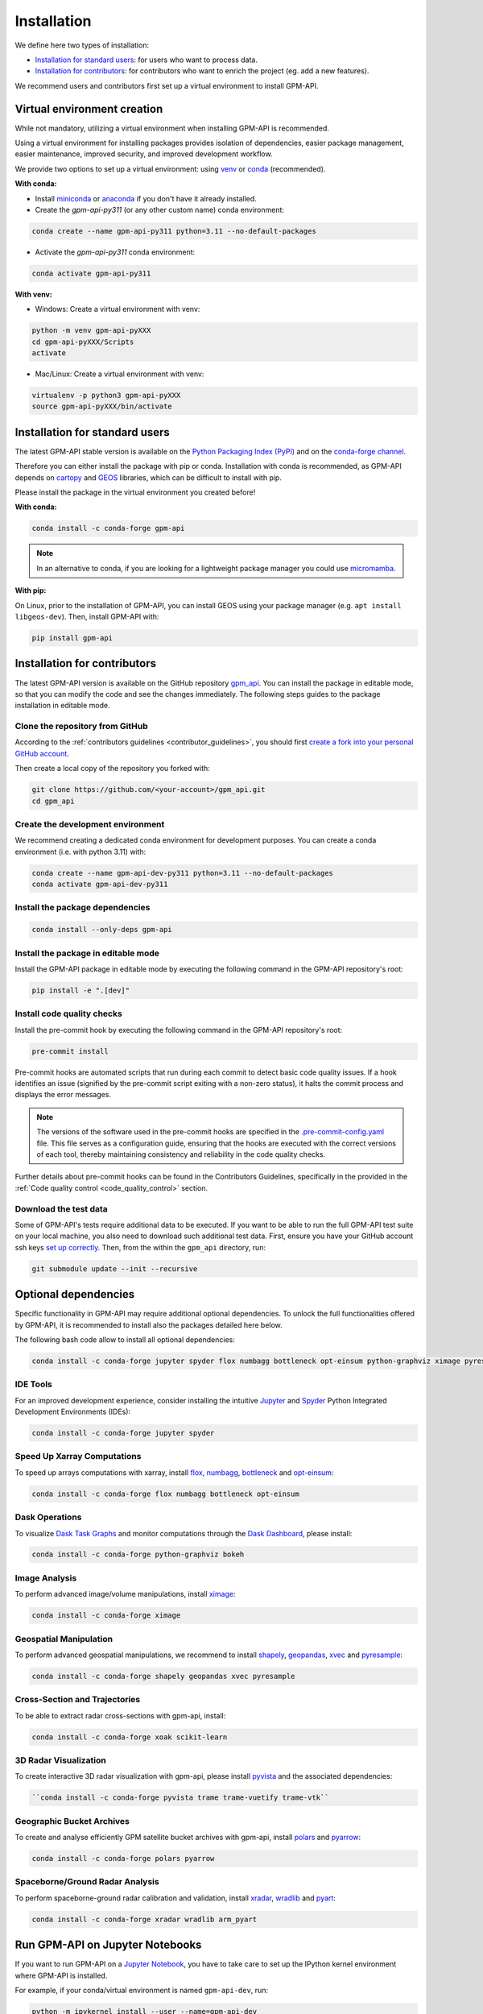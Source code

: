 =========================
Installation
=========================


We define here two types of installation:

- `Installation for standard users`_: for users who want to process data.

- `Installation for contributors`_: for contributors who want to enrich the project (eg. add a new features).

We recommend users and contributors first set up a virtual environment to install GPM-API.


.. _virtual_environment:

Virtual environment creation
===============================

While not mandatory, utilizing a virtual environment when installing GPM-API is recommended.

Using a virtual environment for installing packages provides isolation of dependencies,
easier package management, easier maintenance, improved security, and improved development workflow.

We provide two options to set up a virtual environment: using `venv <https://docs.python.org/3/library/venv.html>`__
or `conda <https://docs.conda.io/en/latest/>`__ (recommended).

**With conda:**

* Install `miniconda <https://docs.conda.io/en/latest/miniconda.html>`__
  or `anaconda <https://docs.anaconda.com/anaconda/install/>`__
  if you don't have it already installed.

* Create the *gpm-api-py311* (or any other custom name) conda environment:

.. code-block:: bash

	conda create --name gpm-api-py311 python=3.11 --no-default-packages

* Activate the *gpm-api-py311* conda environment:

.. code-block:: bash

	conda activate gpm-api-py311


**With venv:**

* Windows: Create a virtual environment with venv:

.. code-block:: bash

   python -m venv gpm-api-pyXXX
   cd gpm-api-pyXXX/Scripts
   activate


* Mac/Linux: Create a virtual environment with venv:

.. code-block:: bash

   virtualenv -p python3 gpm-api-pyXXX
   source gpm-api-pyXXX/bin/activate

.. _installation_standard:

Installation for standard users
==================================

The latest GPM-API stable version is available
on the `Python Packaging Index (PyPI) <https://pypi.org/project/gpm-api/>`__
and on the `conda-forge channel <https://anaconda.org/conda-forge/gpm-api>`__.

Therefore you can either install the package with pip or conda.
Installation with conda is recommended, as GPM-API depends on `cartopy <https://scitools.org.uk/cartopy/docs/latest/>`__
and `GEOS <https://libgeos.org/>`_ libraries, which can be difficult to install with pip.

Please install the package in the virtual environment you created before!

**With conda:**

.. code-block:: bash

   conda install -c conda-forge gpm-api

.. note::
   In an alternative to conda, if you are looking for a lightweight package manager you could use `micromamba <https://micromamba.readthedocs.io/en/latest/>`__.

**With pip:**

On Linux, prior to the installation of GPM-API, you can install GEOS using your package manager (e.g. ``apt install libgeos-dev``).
Then, install GPM-API with:

.. code-block:: bash

   pip install gpm-api

.. _installation_contributor:

Installation for contributors
================================

The latest GPM-API version is available on the GitHub repository `gpm_api <https://github.com/ghiggi/gpm_api>`_.
You can install the package in editable mode, so that you can modify the code and see the changes immediately.
The following steps guides to the package installation in editable mode.

Clone the repository from GitHub
......................................

According to the :ref:`contributors guidelines <contributor_guidelines>`,
you should first
`create a fork into your personal GitHub account <https://docs.github.com/en/pull-requests/collaborating-with-pull-requests/working-with-forks/fork-a-repo>`__.

Then create a local copy of the repository you forked with:

.. code-block:: bash

   git clone https://github.com/<your-account>/gpm_api.git
   cd gpm_api

Create the development environment
......................................

We recommend creating a dedicated conda environment for development purposes.
You can create a conda environment (i.e. with python 3.11) with:

.. code-block:: bash

	conda create --name gpm-api-dev-py311 python=3.11 --no-default-packages
	conda activate gpm-api-dev-py311

Install the package dependencies
............................................

.. code-block:: bash

	conda install --only-deps gpm-api


Install the package in editable mode
................................................

Install the GPM-API package in editable mode by executing the following command in the GPM-API repository's root:

.. code-block:: bash

	pip install -e ".[dev]"


Install code quality checks
..............................................

Install the pre-commit hook by executing the following command in the GPM-API repository's root:

.. code-block:: bash

   pre-commit install


Pre-commit hooks are automated scripts that run during each commit to detect basic code quality issues.
If a hook identifies an issue (signified by the pre-commit script exiting with a non-zero status), it halts the commit process and displays the error messages.

.. note::
	The versions of the software used in the pre-commit hooks are specified in the `.pre-commit-config.yaml <https://github.com/ghiggi/gpm_api/blob/main/.pre-commit-config.yaml>`__ file. This file serves as a configuration guide, ensuring that the hooks are executed with the correct versions of each tool, thereby maintaining consistency and reliability in the code quality checks.

Further details about pre-commit hooks can be found in the Contributors Guidelines, specifically in the provided in the :ref:`Code quality control <code_quality_control>` section.

Download the test data
......................

Some of GPM-API's tests require additional data to be executed.
If you want to be able to run the full GPM-API test suite on your local machine, you also need to download such additional test data.
First, ensure you have your GitHub account ssh keys `set up correctly <https://docs.github.com/articles/adding-a-new-ssh-key-to-your-github-account>`_.
Then, from the within the ``gpm_api`` directory, run:

.. code-block:: bash

   git submodule update --init --recursive


Optional dependencies
=======================

Specific functionality in GPM-API may require additional optional dependencies.
To unlock the full functionalities offered by GPM-API, it is recommended to install also the packages detailed here below.

The following bash code allow to install all optional dependencies:

.. code-block:: bash

   conda install -c conda-forge jupyter spyder flox numbagg bottleneck opt-einsum python-graphviz ximage pyresample shapely geopandas xvec xoak scikit-learn pyvista trame trame-vuetify trame-vtk polars pyarrow xradar wradlib pyart


IDE Tools
..............

For an improved development experience, consider installing the intuitive `Jupyter <https://jupyter.org/>`_ and
`Spyder <https://www.spyder-ide.org/>`_ Python Integrated Development Environments (IDEs):

.. code-block:: bash

   conda install -c conda-forge jupyter spyder

Speed Up Xarray Computations
..........................................

To speed up arrays computations with xarray, install
`flox <https://flox.readthedocs.io/en/latest/>`_,
`numbagg <https://github.com/numbagg/numbagg>`_,
`bottleneck <https://bottleneck.readthedocs.io/en/latest/intro.html>`_ and
`opt-einsum <https://optimized-einsum.readthedocs.io/en/stable/>`_:

.. code-block:: bash

   conda install -c conda-forge flox numbagg bottleneck opt-einsum

Dask Operations
......................

To visualize `Dask Task Graphs  <https://docs.dask.org/en/stable/10-minutes-to-dask.html>`_ and monitor
computations through the `Dask Dashboard <https://docs.dask.org/en/stable/dashboard.html>`_, please install:

.. code-block:: bash

   conda install -c conda-forge python-graphviz bokeh

Image Analysis
....................

To perform advanced image/volume manipulations, install `ximage <https://x-image.readthedocs.io/en/latest/index.html>`_:

.. code-block:: bash

   conda install -c conda-forge ximage

Geospatial Manipulation
.............................

To perform advanced geospatial manipulations, we recommend to install
`shapely <https://shapely.readthedocs.io/en/stable/manual.html>`_,
`geopandas  <https://geopandas.org/en/stable/>`_,
`xvec <https://xvec.readthedocs.io/en/stable/>`_ and
`pyresample <https://pyresample.readthedocs.io/en/latest/>`_:

.. code-block:: bash

   conda install -c conda-forge shapely geopandas xvec pyresample

Cross-Section and Trajectories
.................................

To be able to extract radar cross-sections with gpm-api, install:

.. code-block:: bash

   conda install -c conda-forge xoak scikit-learn

3D Radar Visualization
...........................

To create interactive 3D radar visualization with gpm-api, please install
`pyvista  <https://docs.pyvista.org/>`_ and the associated dependencies:

.. code-block:: bash

      ``conda install -c conda-forge pyvista trame trame-vuetify trame-vtk``

Geographic Bucket Archives
............................

To create and analyse efficiently GPM satellite bucket archives with gpm-api, install
`polars <https://pola.rs/>`_ and
`pyarrow <https://arrow.apache.org/docs/python/index.html>`_:

.. code-block:: bash

      conda install -c conda-forge polars pyarrow

Spaceborne/Ground Radar Analysis
...................................

To perform spaceborne-ground radar calibration and validation, install
`xradar <https://docs.openradarscience.org/projects/xradar/en/stable/>`_,
`wradlib <https://docs.wradlib.org/en/latest/>`_ and
`pyart <https://arm-doe.github.io/pyart/>`_:

.. code-block:: bash

   conda install -c conda-forge xradar wradlib arm_pyart


Run GPM-API on Jupyter Notebooks
=====================================

If you want to run GPM-API on a `Jupyter Notebook <https://jupyter.org/>`__,
you have to take care to set up the IPython kernel environment where GPM-API is installed.

For example, if your conda/virtual environment is named ``gpm-api-dev``, run:

.. code-block:: bash

   python -m ipykernel install --user --name=gpm-api-dev

When you will use the Jupyter Notebook, by clicking on ``Kernel`` and then ``Change Kernel``, you will be able to select the ``gpm-api-dev`` kernel.

